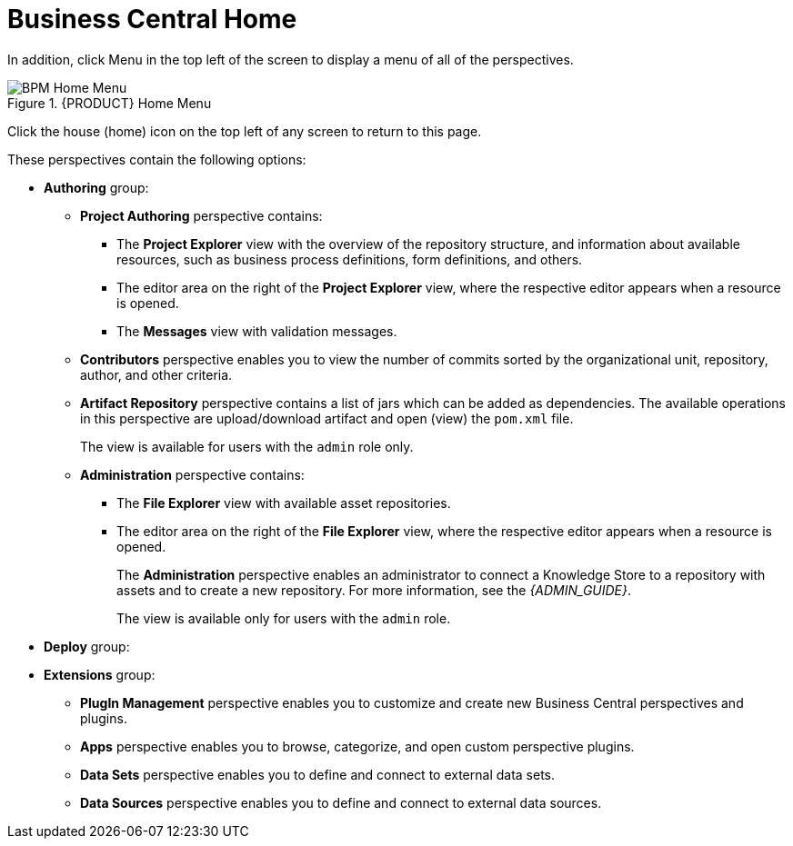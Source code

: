 [[_business_central_home_con]]
= Business Central Home

ifdef::BPMS[]
The {PRODUCT} Home view provides links to various options, called perspectives, that you use to author and deploy business process projects, create and manage tasks and dashboards, and integrate plugins.

.{PRODUCT} Home
image::user-guide-homepage.png[BPM Home Screen]
endif::BPMS[]

ifdef::BRMS[]
The {PRODUCT} *Home* view provides links to various options, called perspectives, that you use to author and deploy business rule projects, create and manage tasks, and integrate plugins.

.{PRODUCT} Home
image::user-guide-homepage.png[BRMS Home Screen]
endif::BRMS[]

In addition, click Menu in the top left of the screen to display a menu of all of the perspectives. 

.{PRODUCT} Home Menu
image::user-guide-homemenu.png[BPM Home Menu]

Click the house (home) icon on the top left of any screen to return to this page.

These perspectives contain the following options:

* *Authoring* group:
** *Project Authoring* perspective contains:
*** The *Project Explorer* view with the overview of the repository structure, and information about available resources, such as business process definitions, form definitions, and others.
*** The editor area on the right of the *Project Explorer* view, where the respective editor appears when a resource is opened.
*** The *Messages* view with validation messages.
** *Contributors* perspective enables you to view the number of commits sorted by the organizational unit, repository, author, and other criteria.
** *Artifact Repository* perspective contains a list of jars which can be added as dependencies. The available operations in this perspective are upload/download artifact and open (view) the `pom.xml` file.
+
The view is available for users with the `admin` role only.
+
** *Administration* perspective contains:
*** The *File Explorer* view with available asset repositories.
*** The editor area on the right of the *File Explorer* view, where the respective editor appears when a resource is opened.
+
The *Administration* perspective enables an administrator to connect a Knowledge Store to a repository with assets and to create a new repository. For more information, see the _{ADMIN_GUIDE}_.
+
The view is available only for users with the `admin` role.
* *Deploy* group:
ifdef::BPMS[]
** *Process Deployments* perspective contains a list of the deployed resources and enables you to build, deploy, and undeploy new units.
** *Execution Servers* perspective contains a list of the deployed {KIE_SERVER} templates and containers associated with the templates.
** *Jobs* perspective enables you to monitor and trigger asynchronous jobs scheduled for the Executor Service.
* *Process Management* group:
** *Process Definitions* perspective contains a list of the deployed Process definitions. It enables you to instantiate and manage the deployed Processes.
** *Process Instances* perspective contains a list of the instantiated Processes. It enables you to view their execution workflow and its history.
* *Tasks* group:
** *Task List* perspective contains a list of Tasks produced by Human Task of the Process instances or produced manually. Only Tasks assigned to the logged-in user are visible. It enables you to claim Tasks assigned to a group you are a member of.
* *Dashboards* group (the BAM component):
** *Process & Task Dashboard* perspective contains a prepared dashboard with statistics on runtime data of the Execution Server
** *Business Dashboards* perspective contains the full BAM component, the Dashbuilder, including administration features available for users with the `ADMIN` role.
endif::BPMS[]
ifdef::BRMS[]
** *Execution Servers* perspective contains a list of the deployed {KIE_SERVER} templates and containers associated with the templates.
endif::BRMS[]
* *Extensions* group:
** *PlugIn Management* perspective enables you to customize and create new Business Central perspectives and plugins.
** *Apps* perspective enables you to browse, categorize, and open custom perspective plugins.
** *Data Sets* perspective enables you to define and connect to external data sets.
** *Data Sources* perspective enables you to define and connect to external data sources.

